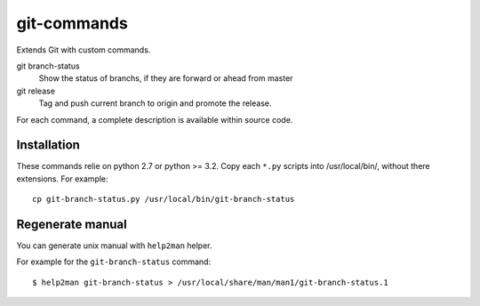 ============
git-commands
============

Extends Git with custom commands.

git branch-status
    Show the status of branchs, if they are forward or ahead from master

git release
    Tag and push current branch to origin and promote the release.

For each command, a complete description is available within source code.


Installation
~~~~~~~~~~~~

These commands relie on python 2.7 or python >= 3.2.
Copy each ``*.py`` scripts into /usr/local/bin/, without there extensions. For example::

     cp git-branch-status.py /usr/local/bin/git-branch-status


Regenerate manual
~~~~~~~~~~~~~~~~~

You can generate unix manual with ``help2man`` helper.

For example for the ``git-branch-status`` command::

    $ help2man git-branch-status > /usr/local/share/man/man1/git-branch-status.1
